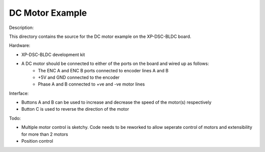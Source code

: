 DC Motor Example
================

Description:

This directory contains the source for the DC motor example on the XP-DSC-BLDC board. 

Hardware: 

* XP-DSC-BLDC development kit

* A DC motor should be connected to either of the ports on the board and wired up as follows:
    * The ENC A and ENC B ports connected to encoder lines A and B 
    * +5V and GND connected to the encoder
    * Phase A and B connected to +ve and -ve motor lines


Interface:

* Buttons A and B can be used to increase and decrease the speed of the motor(s) respectively
* Button C is used to reverse the direction of the motor


Todo:

* Multiple motor control is sketchy. Code needs to be reworked to allow seperate control of motors and extensibility for more than 2 motors
* Position control
